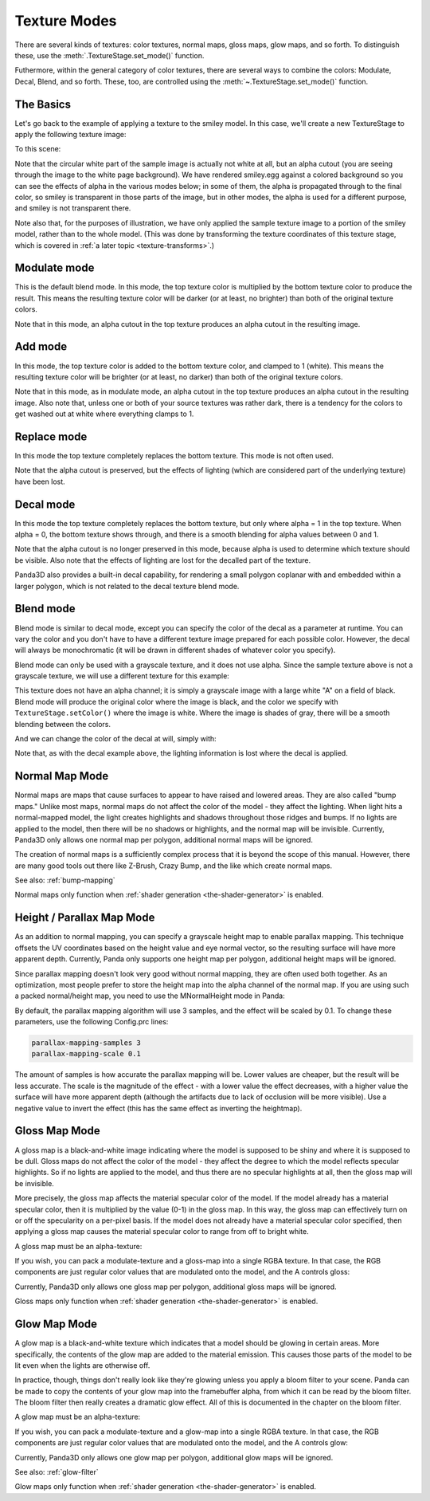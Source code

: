 .. _texture-modes:

Texture Modes
=============

There are several kinds of textures: color textures, normal maps, gloss maps,
glow maps, and so forth. To distinguish these, use the
:meth:`.TextureStage.set_mode()` function.

Futhermore, within the general category of color textures, there are several
ways to combine the colors: Modulate, Decal, Blend, and so forth. These, too,
are controlled using the :meth:`~.TextureStage.set_mode()` function.

The Basics
----------

Let's go back to the example of applying a texture to the smiley model. In this
case, we'll create a new TextureStage to apply the following texture image:

|Sample multitexture image|

To this scene:

|Smiley with no multitexture|

Note that the circular white part of the sample image is actually not white at
all, but an alpha cutout (you are seeing through the image to the white page
background). We have rendered smiley.egg against a colored background so you can
see the effects of alpha in the various modes below; in some of them, the alpha
is propagated through to the final color, so smiley is transparent in those
parts of the image, but in other modes, the alpha is used for a different
purpose, and smiley is not transparent there.

Note also that, for the purposes of illustration, we have only applied the
sample texture image to a portion of the smiley model, rather than to the whole
model. (This was done by transforming the texture coordinates of this texture
stage, which is covered in :ref:`a later topic <texture-transforms>`.)

Modulate mode
-------------

This is the default blend mode. In this mode, the top texture color is
multiplied by the bottom texture color to produce the result. This means the
resulting texture color will be darker (or at least, no brighter) than both of
the original texture colors.

.. only:: python

   .. code-block:: python

      ts = TextureStage('ts')
      ts.setMode(TextureStage.MModulate)
      smiley.setTexture(ts, tex)

.. only:: cpp

   .. code-block:: cpp

      PT(TextureStage) ts = new TextureStage("ts");
      ts->set_mode(TextureStage::M_modulate);
      smiley.set_texture(ts, tex);

|Modulate blend mode|

Note that in this mode, an alpha cutout in the top texture produces an alpha
cutout in the resulting image.

Add mode
--------

In this mode, the top texture color is added to the bottom texture color, and
clamped to 1 (white). This means the resulting texture color will be brighter
(or at least, no darker) than both of the original texture colors.

.. only:: python

   .. code-block:: python

      ts = TextureStage('ts')
      ts.setMode(TextureStage.MAdd)
      smiley.setTexture(ts, tex)

.. only:: cpp

   .. code-block:: cpp

      PT(TextureStage) ts = new TextureStage("ts");
      ts->set_mode(TextureStage::M_add);
      smiley.set_texture(ts, tex);

|Add blend mode|

Note that in this mode, as in modulate mode, an alpha cutout in the top texture
produces an alpha cutout in the resulting image. Also note that, unless one or
both of your source textures was rather dark, there is a tendency for the colors
to get washed out at white where everything clamps to 1.

Replace mode
------------

In this mode the top texture completely replaces the bottom texture. This mode
is not often used.

.. only:: python

   .. code-block:: python

      ts = TextureStage('ts')
      ts.setMode(TextureStage.MReplace)
      smiley.setTexture(ts, tex)

.. only:: cpp

   .. code-block:: cpp

      PT(TextureStage) ts = new TextureStage("ts");
      ts->set_mode(TextureStage::M_replace);
      smiley.set_texture(ts, tex);

|Replace blend mode|

Note that the alpha cutout is preserved, but the effects of lighting (which are
considered part of the underlying texture) have been lost.

Decal mode
----------

In this mode the top texture completely replaces the bottom texture, but only
where alpha = 1 in the top texture. When alpha = 0, the bottom texture shows
through, and there is a smooth blending for alpha values between 0 and 1.

.. only:: python

   .. code-block:: python

      ts = TextureStage('ts')
      ts.setMode(TextureStage.MDecal)
      smiley.setTexture(ts, tex)

.. only:: cpp

   .. code-block:: cpp

      PT(TextureStage) ts = new TextureStage("ts");
      ts->set_mode(TextureStage::M_decal);
      smiley.set_texture(ts, tex);

|Decal blend mode|

Note that the alpha cutout is no longer preserved in this mode, because alpha is
used to determine which texture should be visible. Also note that the effects of
lighting are lost for the decalled part of the texture.

Panda3D also provides a built-in decal capability, for rendering a small polygon
coplanar with and embedded within a larger polygon, which is not related to the
decal texture blend mode.

Blend mode
----------

Blend mode is similar to decal mode, except you can specify the color of the
decal as a parameter at runtime. You can vary the color and you don't have to
have a different texture image prepared for each possible color. However, the
decal will always be monochromatic (it will be drawn in different shades of
whatever color you specify).

Blend mode can only be used with a grayscale texture, and it does not use alpha.
Since the sample texture above is not a grayscale texture, we will use a
different texture for this example:

|White_a.png|

This texture does not have an alpha channel; it is simply a grayscale image with
a large white "A" on a field of black. Blend mode will produce the original
color where the image is black, and the color we specify with
``TextureStage.setColor()`` where the image is white. Where the image is shades
of gray, there will be a smooth blending between the colors.

.. only:: python

   .. code-block:: python

      ts = TextureStage('ts')
      ts.setMode(TextureStage.MBlend)
      ts.setColor((1, 0, 0, 1))
      smiley.setTexture(ts, tex)

.. only:: cpp

   .. code-block:: cpp

      PT(TextureStage) ts = new TextureStage("ts");
      ts->set_mode(TextureStage::M_blend);
      ts->set_color(LColor(1, 0, 0, 1));
      smiley.set_texture(ts, tex);

|Blend mode, with a red image|

And we can change the color of the decal at will, simply with:

.. only:: python

   .. code-block:: python

      ts.setColor((0, 0, 1, 1))

.. only:: cpp

   .. code-block:: cpp

      ts->set_color(LColor(0, 0, 1, 1));

|Blend mode, with a blue image|

Note that, as with the decal example above, the lighting information is lost
where the decal is applied.

Normal Map Mode
---------------

Normal maps are maps that cause surfaces to appear to have raised and lowered
areas. They are also called "bump maps." Unlike most maps, normal maps do not
affect the color of the model - they affect the lighting. When light hits a
normal-mapped model, the light creates highlights and shadows throughout those
ridges and bumps. If no lights are applied to the model, then there will be no
shadows or highlights, and the normal map will be invisible. Currently, Panda3D
only allows one normal map per polygon, additional normal maps will be ignored.

.. only:: python

   .. code-block:: python

      ts = TextureStage('ts')
      ts.setMode(TextureStage.MNormal)
      smiley.setTexture(ts, tex)

.. only:: cpp

   .. code-block:: cpp

      PT(TextureStage) ts = new TextureStage("ts");
      ts->set_mode(TextureStage::M_normal);
      smiley.set_texture(ts, tex);

The creation of normal maps is a sufficiently complex process that it is beyond
the scope of this manual. However, there are many good tools out there like
Z-Brush, Crazy Bump, and the like which create normal maps.

See also: :ref:`bump-mapping`

Normal maps only function when :ref:`shader generation <the-shader-generator>`
is enabled.

Height / Parallax Map Mode
--------------------------

As an addition to normal mapping, you can specify a grayscale height map to
enable parallax mapping. This technique offsets the UV coordinates based on the
height value and eye normal vector, so the resulting surface will have more
apparent depth. Currently, Panda only supports one height map per polygon,
additional height maps will be ignored.

.. only:: python

   .. code-block:: python

      ts = TextureStage('ts')
      ts.setMode(TextureStage.MHeight)
      smiley.setTexture(ts, tex)

.. only:: cpp

   .. code-block:: cpp

      PT(TextureStage) ts = new TextureStage("ts");
      ts->set_mode(TextureStage::M_height);
      smiley.set_texture(ts, tex);

Since parallax mapping doesn't look very good without normal mapping, they are
often used both together. As an optimization, most people prefer to store the
height map into the alpha channel of the normal map. If you are using such a
packed normal/height map, you need to use the MNormalHeight mode in Panda:

.. only:: python

   .. code-block:: python

      # The second parameter to loadTexture will be stored in the texture's alpha channel.
      tex = loader.loadTexture("normalmap.png", "heightmap.png")

      ts = TextureStage('ts')
      ts.setMode(TextureStage.MNormalHeight)
      smiley.setTexture(ts, tex)

.. only:: cpp

   .. code-block:: cpp

      # The second parameter to load_texture will be stored in the texture's alpha channel.
      PT(Texture) tex = TexturePool::load_texture("normalmap.png", "heightmap.png");

      PT(TextureStage) ts = new TextureStage("ts");
      ts->set_mode(TextureStage::M_normal_height);
      smiley.set_texture(ts, tex);

By default, the parallax mapping algorithm will use 3 samples, and the effect
will be scaled by 0.1. To change these parameters, use the following Config.prc
lines:

.. code-block:: text

   parallax-mapping-samples 3
   parallax-mapping-scale 0.1

The amount of samples is how accurate the parallax mapping will be. Lower values
are cheaper, but the result will be less accurate. The scale is the magnitude of
the effect - with a lower value the effect decreases, with a higher value the
surface will have more apparent depth (although the artifacts due to lack of
occlusion will be more visible). Use a negative value to invert the effect (this
has the same effect as inverting the heightmap).

Gloss Map Mode
--------------

A gloss map is a black-and-white image indicating where the model is supposed to
be shiny and where it is supposed to be dull. Gloss maps do not affect the color
of the model - they affect the degree to which the model reflects specular
highlights. So if no lights are applied to the model, and thus there are no
specular highlights at all, then the gloss map will be invisible.

More precisely, the gloss map affects the material specular color of the model.
If the model already has a material specular color, then it is multiplied by the
value (0-1) in the gloss map. In this way, the gloss map can effectively turn on
or off the specularity on a per-pixel basis. If the model does not already have
a material specular color specified, then applying a gloss map causes the
material specular color to range from off to bright white.

A gloss map must be an alpha-texture:

.. only:: python

   .. code-block:: python

      ts = TextureStage('ts')
      ts.setMode(TextureStage.MGloss)
      smiley.setTexture(ts, tex)

.. only:: cpp

   .. code-block:: cpp

      PT(TextureStage) ts = new TextureStage("ts");
      ts->set_mode(TextureStage::M_gloss);
      smiley.set_texture(ts, tex);

If you wish, you can pack a modulate-texture and a gloss-map into a single
RGBA texture. In that case, the RGB components are just regular color values
that are modulated onto the model, and the A controls gloss:

.. only:: python

   .. code-block:: python

      ts = TextureStage('ts')
      ts.setMode(TextureStage.MModulateGloss)
      smiley.setTexture(ts, tex)

.. only:: cpp

   .. code-block:: cpp

      PT(TextureStage) ts = new TextureStage("ts");
      ts->set_mode(TextureStage::M_modulate_gloss);
      smiley.set_texture(ts, tex);

Currently, Panda3D only allows one gloss map per polygon, additional gloss maps
will be ignored.

Gloss maps only function when :ref:`shader generation <the-shader-generator>` is
enabled.

Glow Map Mode
-------------

A glow map is a black-and-white texture which indicates that a model should be
glowing in certain areas. More specifically, the contents of the glow map are
added to the material emission. This causes those parts of the model to be lit
even when the lights are otherwise off.

In practice, though, things don't really look like they're glowing unless you
apply a bloom filter to your scene. Panda can be made to copy the contents of
your glow map into the framebuffer alpha, from which it can be read by the bloom
filter. The bloom filter then really creates a dramatic glow effect. All of this
is documented in the chapter on the bloom filter.

A glow map must be an alpha-texture:

.. only:: python

   .. code-block:: python

      ts = TextureStage('ts')
      ts.setMode(TextureStage.MGlow)
      smiley.setTexture(ts, tex)

.. only:: cpp

   .. code-block:: cpp

      PT(TextureStage) ts = new TextureStage("ts");
      ts->set_mode(TextureStage::M_glow);
      smiley.set_texture(ts, tex);

If you wish, you can pack a modulate-texture and a glow-map into a single RGBA
texture. In that case, the RGB components are just regular color values that are
modulated onto the model, and the A controls glow:

.. only:: python

   .. code-block:: python

      ts = TextureStage('ts')
      ts.setMode(TextureStage.MModulateGlow)
      smiley.setTexture(ts, tex)

.. only:: cpp

   .. code-block:: cpp

      PT(TextureStage) ts = new TextureStage("ts");
      ts->set_mode(TextureStage::M_modulate_glow);
      smiley.set_texture(ts, tex);

Currently, Panda3D only allows one glow map per polygon, additional glow maps
will be ignored.

See also: :ref:`glow-filter`

Glow maps only function when :ref:`shader generation <the-shader-generator>` is
enabled.

.. |Sample multitexture image| image:: color-pattern.png
.. |Smiley with no multitexture| image:: smiley-multitex-none.png
.. |Modulate blend mode| image:: smiley-multitex-modulate.png
.. |Add blend mode| image:: smiley-multitex-add.png
.. |Replace blend mode| image:: smiley-multitex-replace.png
.. |Decal blend mode| image:: smiley-multitex-decal-1.png
.. |White_a.png| image:: white-a.png
.. |Blend mode, with a red image| image:: smiley-multitex-blend-red.png
.. |Blend mode, with a blue image| image:: smiley-multitex-blend-blue.png
